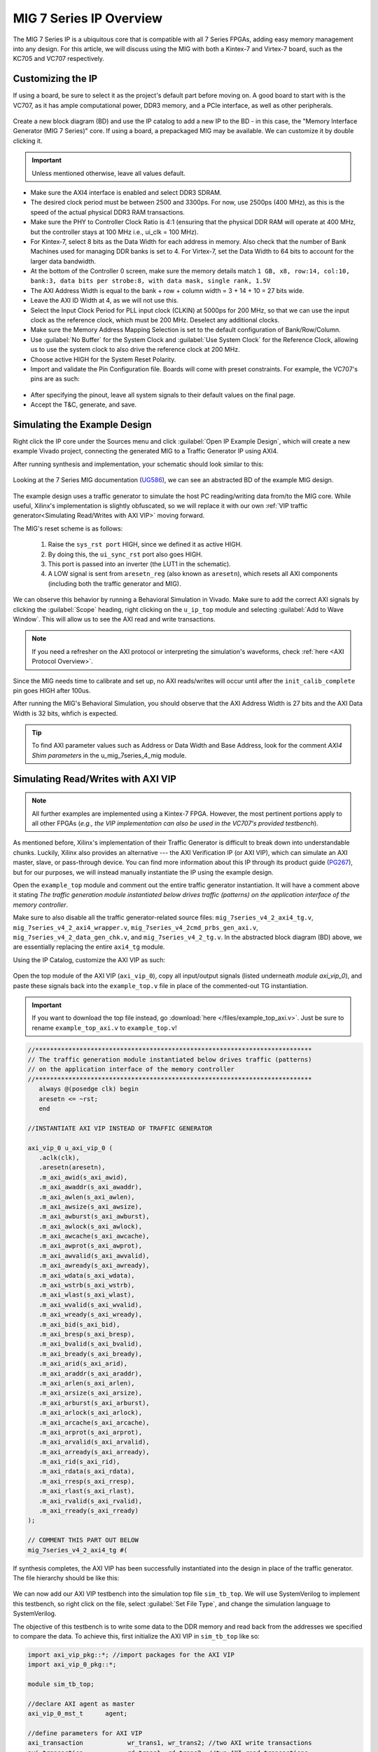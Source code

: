 .. _MIG IP Overview:

========================
MIG 7 Series IP Overview
========================

The MIG 7 Series IP is a ubiquitous core that is compatible with all 7 Series FPGAs, adding easy memory
management into any design. For this article, we will discuss using the MIG with both a Kintex-7 and
Virtex-7 board, such as the KC705 and VC707 respectively.  

.. _MIG IP Customization:

Customizing the IP
------------------

If using a board, be sure to select it as the project's default part before moving on. A good board to 
start with is the VC707, as it has ample computational power, DDR3 memory, and a PCIe interface, as well 
as other peripherals.

.. figure:: /images/mig7/board_select.png
   :alt: Board select
   :align: center

Create a new block diagram (BD) and use the IP catalog to add a new IP to the BD - in this case, the 
"Memory Interface Generator (MIG 7 Series)" core. If using a board, a prepackaged MIG may be available. 
We can customize it by double clicking it. 

.. figure:: /images/mig7/sample_ip.png
   :alt: Sample MIG IP
   :align: center

.. Important:: Unless mentioned otherwise, leave all values default.

-  Make sure the AXI4 interface is enabled and select DDR3 SDRAM.

-  The desired clock period must be between 2500 and 3300ps. For now, use 2500ps (400 MHz), as
   this is the speed of the actual physical DDR3 RAM transactions.

-  Make sure the PHY to Controller Clock Ratio is 4:1 (ensuring that the physical DDR RAM will
   operate at 400 MHz, but the controller stays at 100 MHz i.e., ui_clk = 100 MHz).

-  For Kintex-7, select 8 bits as the Data Width for each address in memory. Also check that the number
   of Bank Machines used for managing DDR banks is set to 4. For Virtex-7, set the Data Width to 64
   bits to account for the larger data bandwidth. 

-  At the bottom of the Controller 0 screen, make sure the memory details match 
   ``1 GB, x8, row:14, col:10, bank:3, data bits per strobe:8, with data mask, single rank, 1.5V``

-  The AXI Address Width is equal to the bank + row + column width = 3 + 14 + 10 = 27 bits wide.

-  Leave the AXI ID Width at 4, as we will not use this.

-  Select the Input Clock Period for PLL input clock (CLKIN) at 5000ps for 200 MHz, so that we can
   use the input clock as the reference clock, which must be 200 MHz. Deselect any additional clocks.

-  Make sure the Memory Address Mapping Selection is set to the default configuration of Bank/Row/Column.

-  Use :guilabel:`No Buffer` for the System Clock and :guilabel:`Use System Clock` for the Reference Clock, 
   allowing us to use the system clock to also drive the reference clock at 200 MHz. 

-  Choose active HIGH for the System Reset Polarity.

-  Import and validate the Pin Configuration file. Boards will come with preset constraints. For example,
   the VC707's pins are as such:

.. figure:: /images/mig7/pin_selection.png
   :alt: VC707 Pin select
   :align: center

- After specifying the pinout, leave all system signals to their default values on the final page.

- Accept the T&C, generate, and save.

.. _Simulating MIG Example Design:

Simulating the Example Design
-----------------------------

Right click the IP core under the Sources menu and click :guilabel:`Open IP Example Design`, which will create 
a new example Vivado project, connecting the generated MIG to a Traffic Generator IP using AXI4. 

After running synthesis and implementation, your schematic should look similar to this:

.. figure:: /images/mig7/sch.png
   :alt: MIG 7 schematic
   :align: center

Looking at the 7 Series MIG documentation (`UG586`_), we can see an abstracted BD of the example MIG design.

.. figure:: /images/mig7/mig_example_bd.png
   :alt: MIG 7 example BD
   :align: center

The example design uses a traffic generator to simulate the host PC reading/writing data
from/to the MIG core. While useful, Xilinx's implementation is slightly obfuscated, so
we will replace it with our own :ref:`VIP traffic generator<Simulating Read/Writes with AXI VIP>`
moving forward.

The MIG's reset scheme is as follows:

   1. Raise the ``sys_rst port`` HIGH, since we defined it as active HIGH.
   2. By doing this, the ``ui_sync_rst`` port also goes HIGH.
   3. This port is passed into an inverter (the LUT1 in the schematic).
   4. A LOW signal is sent from ``aresetn_reg`` (also known as ``aresetn``), which resets all AXI components (including both the traffic generator and MIG).

We can observe this behavior by running a Behavioral Simulation in Vivado. Make sure to add
the correct AXI signals by clicking the :guilabel:`Scope` heading, right clicking on the ``u_ip_top`` module
and selecting :guilabel:`Add to Wave Window`. This will allow us to see the AXI read and write transactions.

.. figure:: /images/mig7/wave_window.png
   :alt: MIG 7 Wave Window
   :align: center

.. Note:: If you need a refresher on the AXI protocol or interpreting the simulation's waveforms, check :ref:`here <AXI Protocol Overview>`.

Since the MIG needs time to calibrate and set up, no AXI reads/writes will occur until after the ``init_calib_complete``
pin goes HIGH after 100us.

After running the MIG's Behavioral Simulation, you should observe that the AXI Address Width is 27 bits 
and the AXI Data Width is 32 bits, whfich is expected.

.. Tip:: To find AXI parameter values such as Address or Data Width and Base Address, look for the comment *AXI4 Shim parameters* in the u_mig_7series_4_mig module.

.. _Simulating MIG AXI VIP:

Simulating Read/Writes with AXI VIP
-----------------------------------

.. Note:: All further examples are implemented using a Kintex-7 FPGA. However, the most pertinent portions apply to all other FPGAs (*e.g., the VIP implementation can also be used in the VC707's provided testbench*).

As mentioned before, Xilinx's implementation of their Traffic Generator is difficult to break down
into understandable chunks. Luckily, Xilinx also provides an alternative --- the AXI Verification IP
(or AXI VIP), which can simulate an AXI master, slave, or pass-through device. You can find more
information about this IP through its product guide (`PG267`_), but for our purposes, we will instead
manually instantiate the IP using the example design.

Open the ``example_top`` module and comment out the entire traffic generator instantiation. It will have 
a comment above it stating *The traffic generation module instantiated below drives traffic (patterns)
on the application interface of the memory controller*.

Make sure to also disable all the traffic generator-related source files: ``mig_7series_v4_2_axi4_tg.v``,
``mig_7series_v4_2_axi4_wrapper.v``, ``mig_7series_v4_2cmd_prbs_gen_axi.v``, ``mig_7series_v4_2_data_gen_chk.v``,
and ``mig_7series_v4_2_tg.v``. In the abstracted block diagram (BD) above, we are essentially replacing the 
entire ``axi4_tg`` module.

Using the IP Catalog, customize the AXI VIP as such: 

.. figure:: /images/mig7/axi_verification_1.png
   :alt: AXI Verification 1
   :align: center

.. image:: /images/mig7/axi_verification_2.png
   :alt: AXI Verification 2
   :align: center

Open the top module of the AXI VIP (``axi_vip_0``), copy all input/output signals (listed underneath
*module axi_vip_0*), and paste these signals back into the ``example_top.v`` file in place of the
commented-out TG instantiation.

.. Important:: If you want to download the top file instead, go :download:`here </files/example_top_axi.v>`. Just be sure to rename ``example_top_axi.v`` to ``example_top.v``!

.. code-block:: verilog

   //***************************************************************************
   // The traffic generation module instantiated below drives traffic (patterns)
   // on the application interface of the memory controller
   //***************************************************************************
      always @(posedge clk) begin
      aresetn <= ~rst;
      end

   //INSTANTIATE AXI VIP INSTEAD OF TRAFFIC GENERATOR

   axi_vip_0 u_axi_vip_0 (
      .aclk(clk),
      .aresetn(aresetn),
      .m_axi_awid(s_axi_awid),
      .m_axi_awaddr(s_axi_awaddr),
      .m_axi_awlen(s_axi_awlen),
      .m_axi_awsize(s_axi_awsize),
      .m_axi_awburst(s_axi_awburst),
      .m_axi_awlock(s_axi_awlock),
      .m_axi_awcache(s_axi_awcache),
      .m_axi_awprot(s_axi_awprot),
      .m_axi_awvalid(s_axi_awvalid),
      .m_axi_awready(s_axi_awready),
      .m_axi_wdata(s_axi_wdata),
      .m_axi_wstrb(s_axi_wstrb),
      .m_axi_wlast(s_axi_wlast),
      .m_axi_wvalid(s_axi_wvalid),
      .m_axi_wready(s_axi_wready),
      .m_axi_bid(s_axi_bid),
      .m_axi_bresp(s_axi_bresp),
      .m_axi_bvalid(s_axi_bvalid),
      .m_axi_bready(s_axi_bready),
      .m_axi_arid(s_axi_arid),
      .m_axi_araddr(s_axi_araddr),
      .m_axi_arlen(s_axi_arlen),
      .m_axi_arsize(s_axi_arsize),
      .m_axi_arburst(s_axi_arburst),
      .m_axi_arlock(s_axi_arlock),
      .m_axi_arcache(s_axi_arcache),
      .m_axi_arprot(s_axi_arprot),
      .m_axi_arvalid(s_axi_arvalid),
      .m_axi_arready(s_axi_arready),
      .m_axi_rid(s_axi_rid),
      .m_axi_rdata(s_axi_rdata),
      .m_axi_rresp(s_axi_rresp),
      .m_axi_rlast(s_axi_rlast),
      .m_axi_rvalid(s_axi_rvalid),
      .m_axi_rready(s_axi_rready)
   );

   // COMMENT THIS PART OUT BELOW
   mig_7series_v4_2_axi4_tg #(
..

If synthesis completes, the AXI VIP has been successfully instantiated into the design in place
of the traffic generator. The file hierarchy should be like this: 

.. figure:: /images/mig7/hierarchy.png
   :alt: MIG File hierarchy
   :align: center

We can now add our AXI VIP testbench into the simulation top file ``sim_tb_top``. We will use 
SystemVerilog to implement this testbench, so right click on the file, select :guilabel:`Set File Type`,
and change the simulation language to SystemVerilog.

The objective of this testbench is to write some data to the DDR memory and read back from the 
addresses we specified to compare the data. To achieve this, first initialize the AXI VIP in 
``sim_tb_top`` like so:

.. code-block:: SystemVerilog

   import axi_vip_pkg::*; //import packages for the AXI VIP
   import axi_vip_0_pkg::*;

   module sim_tb_top;

   //declare AXI agent as master
   axi_vip_0_mst_t      agent;

   //define parameters for AXI VIP
   axi_transaction            wr_trans1, wr_trans2; //two AXI write transactions
   axi_transaction            rd_trans1, rd_trans2; //two AXI read transactions
   xil_axi_uint               id =0; //default
   xil_axi_ulong              addr1 =32'h0000, addr2 = 32'h0004; //define two test addresses
   xil_axi_len_t              len =0; //only one burst
   xil_axi_size_t             size =xil_axi_size_t'(xil_clog2((32)/8)); //default, maximum of 4 words per transaction (4 bytes for 32 bit AXI bus)
   xil_axi_burst_t            burst =XIL_AXI_BURST_TYPE_INCR; //default,incremental burst type
   xil_axi_lock_t             lock = XIL_AXI_ALOCK_NOLOCK; //default
   xil_axi_cache_t            cache =3; //default
   xil_axi_prot_t             prot =0; //default
   xil_axi_region_t           region =0; //default
   xil_axi_qos_t              qos =0; //default
   xil_axi_data_beat [255:0]  wuser =0; //default
   xil_axi_data_beat          awuser =0; //default
   bit [7:0]                  dataw1 = 8'hC0, dataw2 = 8'hAF; //define two data words for AXI writes
   bit[7:0]                   datar1, datar2; //if successful, these should match dataw1 and dataw2

..

Then, we perform two writes into DDR, one to address 0x0000 of data 0xC0 and the other to address
0x0004 of data 0xAF, and two reads from the same addresses, through:

.. code-block:: SystemVerilog

  //***************************************************************************
  // Reporting the test case status
  // Status reporting logic exists both in simulation test bench (sim_tb_top)
  // and sim.do file for ModelSim. Any update in simulation run time or time out
  // in this file need to be updated in sim.do file as well.
  //***************************************************************************
  initial
  begin : Logging
  
     fork
        begin : calibration_done
           wait (init_calib_complete); //wait until init_calib_complete is done
           $display("Calibration Done");
           
           #100000; //100 ns delay 
           
           agent = new("master vip agent",u_ip_top.u_axi_vip_0.inst.IF); //pass correct IF path
           agent.start_master(); //start master agent
           
           //begin write transactions to address 1 and address 2
           wr_trans1 = agent.wr_driver.create_transaction("single_write"); //initialize first transaction
           wr_trans1.set_write_cmd(addr1,burst,id,len,size); //declare address 1, as well as burst length and size
           wr_trans1.set_prot(prot); //set all other default parameters
           wr_trans1.set_lock(lock);
           wr_trans1.set_cache(cache);
           wr_trans1.set_region(region);
           wr_trans1.set_qos(qos);
           wr_trans1.set_data_block(dataw1); //put data1 on the AXI data bus
           agent.wr_driver.send(wr_trans1); //send write transaction
           
           #100000; //100 ns delay
           
           wr_trans2 = agent.wr_driver.create_transaction("single_write"); //initialize second transaction
           wr_trans2.set_write_cmd(addr2,burst,id,len,size); //declare address 2, as well as burst length and size
           wr_trans2.set_prot(prot); //set all other default parameters
           wr_trans2.set_lock(lock);
           wr_trans2.set_cache(cache);
           wr_trans2.set_region(region);
           wr_trans2.set_qos(qos);
           wr_trans2.set_data_block(dataw2); //put data2 on the AXI data bus
           agent.wr_driver.send(wr_trans2); //send write transaction
           
           #100000; //100 ns delay
           
           //begin read transaction to address 1 and address 2
           rd_trans1 = agent.rd_driver.create_transaction("single_read"); //initialize read transaction
           rd_trans1.set_read_cmd(addr1,burst,id,len,size); //set the correct parameters
           rd_trans1.set_prot(prot);
           rd_trans1.set_lock(lock);
           rd_trans1.set_cache(cache);
           rd_trans1.set_region(region);
           rd_trans1.set_qos(qos);
           rd_trans1.set_driver_return_item_policy(XIL_AXI_PAYLOAD_RETURN); //default, set driver return policy
           agent.rd_driver.send(rd_trans1); //send read transaction
           agent.rd_driver.wait_rsp(rd_trans1); //wait for response signal
           datar1 = rd_trans1.get_data_block(); //obtain read data
           
           #100000; //100 ns delay
           
           rd_trans2 = agent.rd_driver.create_transaction("single_read"); //initialize read transaction
           rd_trans2.set_read_cmd(addr2,burst,id,len,size); //set correct parameters
           rd_trans2.set_prot(prot);
           rd_trans2.set_lock(lock);
           rd_trans2.set_cache(cache);
           rd_trans2.set_region(region);
           rd_trans2.set_qos(qos);
           rd_trans2.set_driver_return_item_policy(XIL_AXI_PAYLOAD_RETURN); //default, set driver return policy
           agent.rd_driver.send(rd_trans2); //send read transaction
           agent.rd_driver.wait_rsp(rd_trans2); //wait for response signal
           datar2 = rd_trans2.get_data_block(); //obtain read data

           #100000; //100 ns delay
           if (datar1 == dataw1 && datar2 == dataw2) begin //test successful if this condition is true
              $display("TEST PASSED");
           end
           else begin
              $display("TEST FAILED: DATA ERROR");
           end
           disable calib_not_done;
            $finish;
        end
..

We can now run our Behavioral Simulation, but make sure to add the AXI signals by opening the Scope
menu, right clicking on the ``ui_top`` file, and selecting :guilabel:`Add to Wave Window`.

.. figure:: /images/mig7/wave_window.png
   :alt: MIG Wave Window
   :align: center

During the simulation, ``init_calib_complete`` will go HIGH after about 100us, after which the
reads and writes will begin. ``sys_reset`` will be held HIGH for the first 200ns, causing the
other resets to initiate and begin calibration. Here is what a successful simulation will look like:

.. figure:: /images/mig7/sim.png
   :alt: MIG Simulation 1
   :align: center

As we can see, the two bytes that were read from memory (*c0* and *af* from ``datar1`` and ``datar2``, respectively) 
matched the two bytes that were initially written to those memory addresses (dataw1 and dataw2). If your
simulation matches this, good job! The simulation was a success.

Connecting the MIG to a Custom Design
-------------------------------------

Perhaps you wish to connect the generated MIG to any AXI master, not just the AXI VIP. Using the VIP as
another example, using the IP Integrator (making a BD) makes this process very straightforward.

.. figure:: /images/mig7/mig_custom.png
   :alt: MIG Custom IP
   :align: center

-  The ``ui_clk`` must be driving the AXI read/write transactions to the MIG (i.e., the ``aclk`` on the AXI VIP).
-  The ``ui_clk_sync_rst`` must be driving the ``aresetn`` pin on the AXI master (since ``ui_clk_sync_rst`` is active HIGH 
   and ``aresetn`` is active LOW, we use a Processor System Reset IP for easy conversion)
-  The ``sys_clk_i`` is the 200 MHz input clock that we defined in our MIG customization (which is also
   tied to the reference clock).
-  ``sys_rst`` is the active HIGH reset that we defined in our MIG customization; bringing this pin HIGH will
   trigger the ``ui_clk_sync_rst``, which will in turn trigger the ``aresetn`` pin on the AXI master.
-  ``init_calib_complete`` tells us when the MIG calibration is complete, so that we can being using the DDR memory
   (will take about 100us to go HIGH in simulation).
-  Finally, the external DDR bus connects to the physical RAM on the emulation board (bus outputs need to be assigned
   correctly using a XDC constraints file).

.. _MIG Two AXI VIPs SmartConnect:

Connecting the MIG to Two AXI Master VIPs using AXI SmartConnect
----------------------------------------------------------------

After connecting one AXI VIP to the MIG, naturally we should also test dual reads/writes from two
AXI masters simultaneously by connecting two AXI VIPs to a singular MIG. Later, we will use this principle
to replace the AXI masters with a PCIe core and a DUT, moving closer to a full emulation environment. To achieve
this, we will use an AXI SmartConnect IP.

.. Error:: Xilinx now recommends that all new AXI designs use the SmartConnect v1.0 core. It is not recommended to use the AXI Interconnect v2.1 core. 

.. Note:: You can read more about the SmartConnect IP :ref:`here <AXI Interconnect SmartConnect>`.

Beginning with our modified MIG example design with one AXI VIP, create a new block diagram (BD). Add a 
SmartConnect IP and customize it as shown:

.. figure:: /images/mig7/axi_sc.png
   :alt: MIG AXI SmartConnect
   :align: center

   SmartConnect customization

Add two Master AXI VIP IPs to the BD and customize them: 

.. figure:: /images/mig7/2axi_vip_1.png
   :alt: MIG AXI VIP 1
   :align: center

.. figure:: /images/mig7/2axi_vip_2.png
   :alt: MIG AXI VIP 2
   :align: center

   MIG AXI VIP customization

Connect them together in the BD (make ``aclk``, ``aresetn``, and ``M00_AXI`` external to instanitate them later):

.. figure:: /images/mig7/2axi_vip_blk.png
   :alt: MIG AXI 2 VIP BD
   :align: center

   AXI VIP Block Diagram

If you try to Validate the BD now, a warning message about an unmapped slave will appear. To fix this, go to 
the **Address Editor** tab and right click on the two AXI Master VIPs to map the ``M00_AXI_0`` port to 
Offset Address 0x0000_0000 for both AXI VIPs.

.. figure:: /images/mig7/2axi_vip_addr.png
   :alt: MIG AXI Address editor
   :align: center

   MIG AXI Address Editor

Make sure your design fully validates by right clicking the BD and selecting :guilabel:`Validate Design`.

Right click your BD in the Sources directory and :guilabel:`Create a HDL Wrapper`, which will generate the
RTL needed to instantiate our BD. When it is done generating, open the top file (default name is 
similar to ``design_1_wrapper``) and copy all inputs/outputs in the module.

Moving back to our MIG ``example_top`` file, remove the previous example instantiation of the AXI VIP
and insert the new instantiation with the ports from ``design_1_wrapper``. It will look like this:

.. code-block:: verilog

   //***************************************************************************
   // The traffic generation module instantiated below drives traffic (patterns)
   // on the application interface of the memory controller
   //***************************************************************************
      always @(posedge clk) begin
      aresetn <= ~rst;
      end

   //INSTANTIATE Block Diagram with 2 AXI VIPs and an AXI Interconenct

   design_1_wrapper u_axi_vip_interconnect_bd (

      //.M00_AXI_arid(s_axi_arid), //no port on AXI Smartconnect
      .M00_AXI_0_araddr(s_axi_araddr),
      .M00_AXI_0_arburst(s_axi_arburst),
      .M00_AXI_0_arcache(s_axi_arcache),
      .M00_AXI_0_arlen(s_axi_arlen),
      .M00_AXI_0_arlock(s_axi_arlock),
      .M00_AXI_0_arprot(s_axi_arprot),
      //.M00_AXI_0_arqos(s_axi_arqos), //no port on AXI Smartconnect
      .M00_AXI_0_arready(s_axi_arready),
      .M00_AXI_0_arsize(s_axi_arsize),
      .M00_AXI_0_arvalid(s_axi_arvalid),
      //.M00_AXI_awid(s_axi_awid), //no port on AXI Smartconnect
      .M00_AXI_0_awaddr(s_axi_awaddr),
      .M00_AXI_0_awburst(s_axi_awburst),
      .M00_AXI_0_awcache(s_axi_awcache),
      .M00_AXI_0_awlen(s_axi_awlen),
      .M00_AXI_0_awlock(s_axi_awlock),
      .M00_AXI_0_awprot(s_axi_awprot),
      //.M00_AXI_0_awqos(s_axi_awqos), //no port on AXI Smartconnect
      .M00_AXI_0_awready(s_axi_awready),
      .M00_AXI_0_awsize(s_axi_awsize),
      .M00_AXI_0_awvalid(s_axi_awvalid),
      //.M00_AXI_0_bid(s_axi_bid), //no port on AXI Smartconnect
      .M00_AXI_0_bready(s_axi_bready),
      .M00_AXI_0_bresp(s_axi_bresp),
      .M00_AXI_0_bvalid(s_axi_bvalid),
      .M00_AXI_0_rdata(s_axi_rdata),
      //.M00_AXI_0_rid(s_axi_rid), //no port on AXI Smartconnect
      .M00_AXI_0_rlast(s_axi_rlast),
      .M00_AXI_0_rready(s_axi_rready),
      .M00_AXI_0_rresp(s_axi_rresp),
      .M00_AXI_0_rvalid(s_axi_rvalid),
      .M00_AXI_0_wdata(s_axi_wdata),
      .M00_AXI_0_wlast(s_axi_wlast),
      .M00_AXI_0_wready(s_axi_wready),
      .M00_AXI_0_wstrb(s_axi_wstrb),
      .M00_AXI_0_wvalid(s_axi_wvalid),
      .aclk_0(clk),
      .aresetn_0(aresetn)
   );

   // COMMENT OUT THIS PART BELOW
   mig_7series_v4_2_axi4_tg #(
..

Now we can run synthesis to verify that the top file compiles. There may be a small syntax error,
which we can ignore. 

Now that we have successfully instantiated our new design, our two AXI Masters should be able to 
perform read/write requests to the MIG through the AXI SmartConnect IP. We can verify this through
a behavioral simulation that performs two simultaneous write/read requests to two different addresses.

.. Important:: The simulation top file can be found :download:`here </files/example_top_2axi.v>`. Just be sure to rename ``example_top_2axi.v`` to ``example_top.v``!

.. Note:: This testbench will only work if you named your BD instantiation as ``u_axi_vip_interconnect_bd`` and left the component names of the AXI VIPs as default.

As before, make sure to instantiate the two AXI VIPs and their ports within the example testbench:

.. code-block:: SystemVerilog

   import axi_vip_pkg::*; //import packages for the AXI VIP
   import design_1_axi_vip_0_0_pkg::*;
   import design_1_axi_vip_0_1_pkg::*;

   module sim_tb_top;

   //declare AXI agent as master
   design_1_axi_vip_0_0_mst_t      agent0;
   design_1_axi_vip_0_1_mst_t      agent1;

   //define parameters for AXI VIP
   axi_transaction            wr_trans1, wr_trans2; //two AXI write transactions
   axi_transaction            rd_trans1, rd_trans2; //two AXI read transactions
   xil_axi_uint               id =0; //default
   xil_axi_ulong              addr1 =32'h0000, addr2 = 32'h0004; //define two test addresses
   xil_axi_len_t              len =0; //only one burst
   xil_axi_size_t             size =xil_axi_size_t'(xil_clog2((32)/8)); //default, maximum of 4 words per transaction (4 bytes for 32 bit AXI bus)
   xil_axi_burst_t            burst =XIL_AXI_BURST_TYPE_INCR; //default,incremental burst type
   xil_axi_lock_t             lock = XIL_AXI_ALOCK_NOLOCK; //default
   xil_axi_cache_t            cache =3; //default
   xil_axi_prot_t             prot =0; //default
   xil_axi_region_t           region =0; //default
   xil_axi_qos_t              qos =0; //default
   xil_axi_data_beat [255:0]  wuser =0; //default
   xil_axi_data_beat          awuser =0; //default
   bit [7:0]                  dataw1 = 8'hC0, dataw2 = 8'hAF; //define two data words for AXI writes
   bit[7:0]                   datar1, datar2; //if successful, these should match dataw1 and dataw2
..

Then we set up two write and read requests using both AXI VIPs to two specified addresses, using
the same procedure as our last testbench with one AXI VIP.

.. code-block:: SystemVerilog

  //***************************************************************************
  // Reporting the test case status
  // Status reporting logic exists both in simulation test bench (sim_tb_top)
  // and sim.do file for ModelSim. Any update in simulation run time or time out
  // in this file need to be updated in sim.do file as well.
  //***************************************************************************
  initial
  begin : Logging
  
     fork
        begin : calibration_done
           wait (init_calib_complete); //wait until init_calib_complete is done
           $display("Calibration Done");
           
           #100000; //100 ns delay 
           
           agent0 = new("master vip agent",u_ip_top.u_axi_vip_interconnect_bd.design_1_i.axi_vip_0.inst.IF); //pass correct IF path
           agent0.start_master(); //start master agent
           agent1 = new("master vip agent",u_ip_top.u_axi_vip_interconnect_bd.design_1_i.axi_vip_1.inst.IF); //pass correct IF path
           agent1.start_master(); //start master agent
           
           //write using AXI VIP 1
           wr_trans1 = agent1.wr_driver.create_transaction("single_write"); //initialize first transaction
           wr_trans1.set_write_cmd(addr1,burst,id,len,size); //declare address 1, as well as burst length and size
           wr_trans1.set_prot(prot); //set all other default parameters
           wr_trans1.set_lock(lock);
           wr_trans1.set_cache(cache);
           wr_trans1.set_region(region);
           wr_trans1.set_qos(qos);
           wr_trans1.set_data_block(dataw1); //put data1 on the AXI data bus
           agent1.wr_driver.send(wr_trans1); //send write transaction
           
           //write using AXI VIP 0
           wr_trans2 = agent0.wr_driver.create_transaction("single_write"); //initialize second transaction
           wr_trans2.set_write_cmd(addr2,burst,id,len,size); //declare address 2, as well as burst length and size
           wr_trans2.set_prot(prot); //set all other default parameters
           wr_trans2.set_lock(lock);
           wr_trans2.set_cache(cache);
           wr_trans2.set_region(region);
           wr_trans2.set_qos(qos);
           wr_trans2.set_data_block(dataw2); //put data2 on the AXI data bus
           agent0.wr_driver.send(wr_trans2); //send write transaction
           
           #100000; //100 ns delay
           
           //read using AXI VIP 0
           rd_trans1 = agent0.rd_driver.create_transaction("single_read"); //initialize read transaction
           rd_trans1.set_read_cmd(addr1,burst,id,len,size); //set the correct parameters
           rd_trans1.set_prot(prot);
           rd_trans1.set_lock(lock);
           rd_trans1.set_cache(cache);
           rd_trans1.set_region(region);
           rd_trans1.set_qos(qos);
           rd_trans1.set_driver_return_item_policy(XIL_AXI_PAYLOAD_RETURN); //default, set driver return policy
           agent0.rd_driver.send(rd_trans1); //send read transaction
           agent0.rd_driver.wait_rsp(rd_trans1); //wait for response signal
           datar1 = rd_trans1.get_data_block(); //obtain read data
           
           //read using AXI VIP 1
           rd_trans2 = agent1.rd_driver.create_transaction("single_read"); //initialize read transaction
           rd_trans2.set_read_cmd(addr2,burst,id,len,size); //set correct parameters
           rd_trans2.set_prot(prot);
           rd_trans2.set_lock(lock);
           rd_trans2.set_cache(cache);
           rd_trans2.set_region(region);
           rd_trans2.set_qos(qos);
           rd_trans2.set_driver_return_item_policy(XIL_AXI_PAYLOAD_RETURN); //default, set driver return policy
           agent1.rd_driver.send(rd_trans2); //send read transaction
           agent1.rd_driver.wait_rsp(rd_trans2); //wait for response signal
           datar2 = rd_trans2.get_data_block(); //obtain read data

           #1000000; //1000 ns delay
           
           if (datar1 == dataw1 && datar2==dataw2) begin //test successful if this condition is true
              $display("TEST PASSED");
           end
           else begin
              $display("TEST FAILED: DATA ERROR");
           end
           disable calib_not_done;
            $finish;
        end

..

We can observe the simulation's intended behavior by running a Behavioral Simulation.

Here we can see two AXI Write transactions --- one writing data C0 to address 0x0000 and one writing data
AF to address 0x0004.

.. figure:: /images/mig7/2axi_sim_1.png
   :alt: MIG 2 AXI VIP Simulation 1
   :align: center

We can also observe two AXI Read transactions, one from address 0x0000 reading data C0 and one
from address 0x0004 reading data AF.

.. figure:: /images/mig7/2axi_sim_2.png
   :alt: MIG 2 AXI VIP Simulation 2
   :align: center

If the TCL console prints a **Test Passed** message, congratulations! The test worked and you have
successfully implemented two AXI VIPs with a MIG. 

.. code-block:: TCL
   :emphasize-lines: 5

   sim_tb_top.mem_rnk[0].gen_mem[0].u_comp_ddr3.data_task: at time 107027064.0 ps INFO: READ @ DQS= bank = 0 row = 0000 col = 00000006 data = 00
   sim_tb_top.mem_rnk[0].gen_mem[0].u_comp_ddr3.data_task: at time 107028314.0 ps INFO: READ @ DQS= bank = 0 row = 0000 col = 00000007 data = 00
   sim_tb_top.mem_rnk[0].gen_mem[0].u_comp_ddr3.cmd_task: at time 107048314.0 ps INFO: Precharge bank   0
   
   TEST PASSED
   Executing Axi4 End of Simulation checks
   Executing Axi4 End of Simulation checks
   $finish called at time : 108227500 ps : File "..."
..

.. all links

.. _UG586: https://www.xilinx.com/support/documentation/ip_documentation/ug586_7Series_MIS.pdf
.. _PG267: https://www.xilinx.com/support/documentation/ip_documentation/axi_vip/v1_0/pg267-axi-vip.pdf
